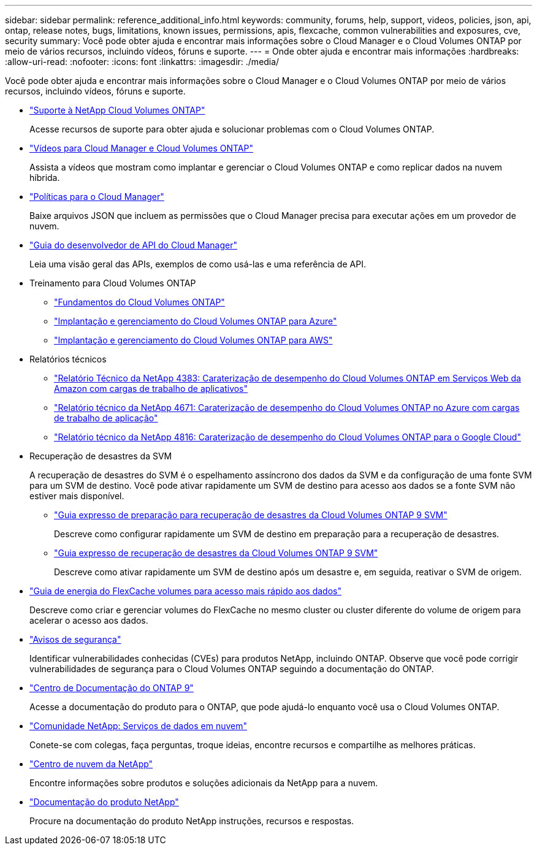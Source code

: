 ---
sidebar: sidebar 
permalink: reference_additional_info.html 
keywords: community, forums, help, support, videos, policies, json, api, ontap, release notes, bugs, limitations, known issues, permissions, apis, flexcache, common vulnerabilities and exposures, cve, security 
summary: Você pode obter ajuda e encontrar mais informações sobre o Cloud Manager e o Cloud Volumes ONTAP por meio de vários recursos, incluindo vídeos, fóruns e suporte. 
---
= Onde obter ajuda e encontrar mais informações
:hardbreaks:
:allow-uri-read: 
:nofooter: 
:icons: font
:linkattrs: 
:imagesdir: ./media/


[role="lead"]
Você pode obter ajuda e encontrar mais informações sobre o Cloud Manager e o Cloud Volumes ONTAP por meio de vários recursos, incluindo vídeos, fóruns e suporte.

* https://mysupport.netapp.com/GPS/ECMLS2588181.html["Suporte à NetApp Cloud Volumes ONTAP"^]
+
Acesse recursos de suporte para obter ajuda e solucionar problemas com o Cloud Volumes ONTAP.

* https://www.youtube.com/playlist?list=PLdXI3bZJEw7lnoRo8FBKsX1zHbK8AQOoT["Vídeos para Cloud Manager e Cloud Volumes ONTAP"^]
+
Assista a vídeos que mostram como implantar e gerenciar o Cloud Volumes ONTAP e como replicar dados na nuvem híbrida.

* https://mysupport.netapp.com/site/info/cloud-manager-policies["Políticas para o Cloud Manager"^]
+
Baixe arquivos JSON que incluem as permissões que o Cloud Manager precisa para executar ações em um provedor de nuvem.

* link:api.html["Guia do desenvolvedor de API do Cloud Manager"^]
+
Leia uma visão geral das APIs, exemplos de como usá-las e uma referência de API.

* Treinamento para Cloud Volumes ONTAP
+
** https://learningcenter.netapp.com/LC?ObjectType=WBT&ObjectID=00368390["Fundamentos do Cloud Volumes ONTAP"^]
** https://learningcenter.netapp.com/LC?ObjectType=WBT&ObjectID=00369436["Implantação e gerenciamento do Cloud Volumes ONTAP para Azure"^]
** https://learningcenter.netapp.com/LC?ObjectType=WBT&ObjectID=00376094["Implantação e gerenciamento do Cloud Volumes ONTAP para AWS"^]


* Relatórios técnicos
+
** https://www.netapp.com/us/media/tr-4383.pdf["Relatório Técnico da NetApp 4383: Caraterização de desempenho do Cloud Volumes ONTAP em Serviços Web da Amazon com cargas de trabalho de aplicativos"^]
** https://www.netapp.com/us/media/tr-4671.pdf["Relatório técnico da NetApp 4671: Caraterização de desempenho do Cloud Volumes ONTAP no Azure com cargas de trabalho de aplicação"^]
** https://www.netapp.com/us/media/tr-4816.pdf["Relatório técnico da NetApp 4816: Caraterização de desempenho do Cloud Volumes ONTAP para o Google Cloud"^]


* Recuperação de desastres da SVM
+
A recuperação de desastres do SVM é o espelhamento assíncrono dos dados da SVM e da configuração de uma fonte SVM para um SVM de destino. Você pode ativar rapidamente um SVM de destino para acesso aos dados se a fonte SVM não estiver mais disponível.

+
** https://library.netapp.com/ecm/ecm_get_file/ECMLP2839856["Guia expresso de preparação para recuperação de desastres da Cloud Volumes ONTAP 9 SVM"^]
+
Descreve como configurar rapidamente um SVM de destino em preparação para a recuperação de desastres.

** https://library.netapp.com/ecm/ecm_get_file/ECMLP2839857["Guia expresso de recuperação de desastres da Cloud Volumes ONTAP 9 SVM"^]
+
Descreve como ativar rapidamente um SVM de destino após um desastre e, em seguida, reativar o SVM de origem.



* http://docs.netapp.com/ontap-9/topic/com.netapp.doc.pow-fc-mgmt/home.html["Guia de energia do FlexCache volumes para acesso mais rápido aos dados"^]
+
Descreve como criar e gerenciar volumes do FlexCache no mesmo cluster ou cluster diferente do volume de origem para acelerar o acesso aos dados.

* https://security.netapp.com/advisory/["Avisos de segurança"^]
+
Identificar vulnerabilidades conhecidas (CVEs) para produtos NetApp, incluindo ONTAP. Observe que você pode corrigir vulnerabilidades de segurança para o Cloud Volumes ONTAP seguindo a documentação do ONTAP.

* http://docs.netapp.com/ontap-9/index.jsp["Centro de Documentação do ONTAP 9"^]
+
Acesse a documentação do produto para o ONTAP, que pode ajudá-lo enquanto você usa o Cloud Volumes ONTAP.

* https://community.netapp.com/t5/Cloud-Data-Services/ct-p/CDS["Comunidade NetApp: Serviços de dados em nuvem"^]
+
Conete-se com colegas, faça perguntas, troque ideias, encontre recursos e compartilhe as melhores práticas.

* http://cloud.netapp.com/["Centro de nuvem da NetApp"^]
+
Encontre informações sobre produtos e soluções adicionais da NetApp para a nuvem.

* http://docs.netapp.com["Documentação do produto NetApp"^]
+
Procure na documentação do produto NetApp instruções, recursos e respostas.


